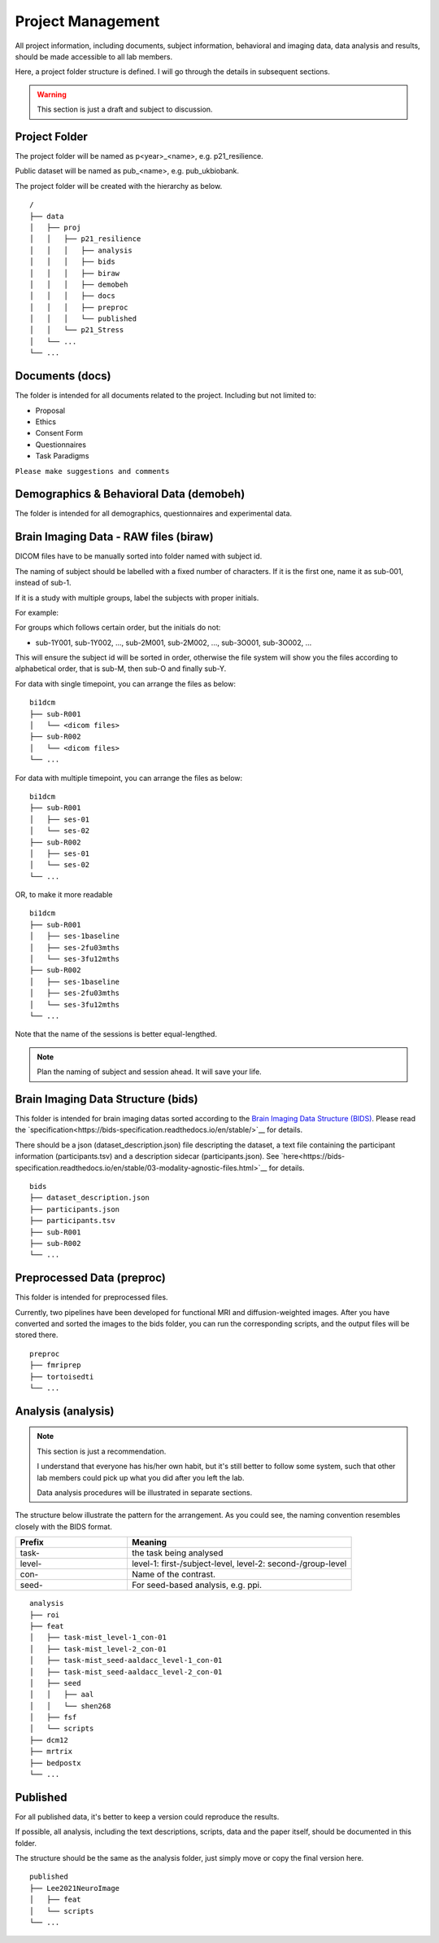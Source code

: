 Project Management
##################

All project information, including documents, subject information, behavioral and imaging data, data analysis and results, should be made accessible to all lab members.

Here, a project folder structure is defined. I will go through the details in subsequent sections.

.. warning::
  This section is just a draft and subject to discussion.

Project Folder
**************

The project folder will be named as p<year>_<name>, e.g. p21_resilience.

Public dataset will be named as pub_<name>, e.g. pub_ukbiobank.

The project folder will be created with the hierarchy as below. 

::

    /
    ├── data
    │   ├── proj
    │   │   ├── p21_resilience
    │   │   │   ├── analysis
    │   │   │   ├── bids
    │   │   │   ├── biraw
    │   │   │   ├── demobeh
    │   │   │   ├── docs
    │   │   │   ├── preproc
    │   │   │   └── published
    │   │   └── p21_Stress
    │   └── ...
    └── ...


Documents (docs)
****************

The folder is intended for all documents related to the project. Including but not limited to:

* Proposal
* Ethics
* Consent Form
* Questionnaires
* Task Paradigms

``Please make suggestions and comments``

Demographics & Behavioral Data (demobeh)
****************************************

The folder is intended for all demographics, questionnaires and experimental data.

Brain Imaging Data - RAW files (biraw)
***********************************

DICOM files have to be manually sorted into folder named with subject id.

The naming of subject should be labelled with a fixed number of characters. If it is the first one, name it as sub-001, instead of sub-1.

If it is a study with multiple groups, label the subjects with proper initials.

For example:

.. list-table:: Path Names
   :widths: 20 40 40
   :header-rows: 1
   
   * - Groups
     - Labels
   * - Age Group: Young, Middle-age, Old
     - sub-Y001, sub-Y002, ..., sub-M001, sub-M002, ..., sub-O001, sub-O002...
   * - Dx: Major Depression, Healthy Control
     - sub-MD001, sub-MD002, ..., sub-HC001, sub-HC002, ...
   * - Intervention: Qigong vs Physical Exercise
     - sub-QG001, sub-QG002, ..., sub-PE001, sub-PE002, ...
   * - Experimental Manipulatin: Sad Mood vs Neutral
     - sub-SAD001, sub-SAD002, ..., sub-NEU001, sub-NEU002, ...

For groups which follows certain order, but the initials do not:

* sub-1Y001, sub-1Y002, ..., sub-2M001, sub-2M002, ..., sub-3O001, sub-3O002, ...

This will ensure the subject id will be sorted in order, otherwise the file system will show you the files according to alphabetical order, that is sub-M, then sub-O and finally sub-Y.

For data with single timepoint, you can arrange the files as below:

::

    bi1dcm
    ├── sub-R001
    │   └── <dicom files>
    ├── sub-R002
    │   └── <dicom files>
    └── ...

For data with multiple timepoint, you can arrange the files as below:

::

    bi1dcm
    ├── sub-R001
    │   ├── ses-01
    │   └── ses-02
    ├── sub-R002
    │   ├── ses-01
    │   └── ses-02
    └── ...

OR, to make it more readable

::

    bi1dcm
    ├── sub-R001
    │   ├── ses-1baseline
    │   ├── ses-2fu03mths
    │   └── ses-3fu12mths
    ├── sub-R002
    │   ├── ses-1baseline
    │   ├── ses-2fu03mths
    │   └── ses-3fu12mths
    └── ...

Note that the name of the sessions is better equal-lengthed.

.. note::
   Plan the naming of subject and session ahead. It will save your life.

Brain Imaging Data Structure (bids)
***********************************

This folder is intended for brain imaging datas sorted according to the `Brain Imaging Data Structure (BIDS) <https://bids.neuroimaging.io/>`__.
Please read the `specification<https://bids-specification.readthedocs.io/en/stable/>`__ for details. 

There should be a json (dataset_description.json) file descripting the dataset, a text file containing the participant information (participants.tsv) and a description sidecar (participants.json). See `here<https://bids-specification.readthedocs.io/en/stable/03-modality-agnostic-files.html>`__ for details.

::

    bids
    ├── dataset_description.json
    ├── participants.json
    ├── participants.tsv
    ├── sub-R001
    ├── sub-R002
    └── ...

Preprocessed Data (preproc)
***************************

This folder is intended for preprocessed files. 

Currently, two pipelines have been developed for functional MRI and diffusion-weighted images. 
After you have converted and sorted the images to the bids folder, you can run the corresponding scripts, and the output files will be stored there.

::

    preproc
    ├── fmriprep
    ├── tortoisedti
    └── ...

Analysis (analysis)
*******************

.. note::
  This section is just a recommendation.
  
  I understand that everyone has his/her own habit, but it's still better to follow some system, 
  such that other lab members could pick up what you did after you left the lab.
  
  Data analysis procedures will be illustrated in separate sections.

The structure below illustrate the pattern for the arrangement. As you could see, the naming convention resembles closely with the BIDS format.

.. list-table:: 
   :widths: 20 40
   :header-rows: 1
   
   * - Prefix
     - Meaning
   * - task-
     - the task being analysed
   * - level-
     - level-1: first-/subject-level, level-2: second-/group-level
   * - con-
     - Name of the contrast.
   * - seed-
     - For seed-based analysis, e.g. ppi.

::

    analysis
    ├── roi
    ├── feat
    │   ├── task-mist_level-1_con-01
    │   ├── task-mist_level-2_con-01
    │   ├── task-mist_seed-aaldacc_level-1_con-01
    │   ├── task-mist_seed-aaldacc_level-2_con-01
    │   ├── seed
    │   │   ├── aal
    │   │   └── shen268
    │   ├── fsf
    │   └── scripts
    ├── dcm12
    ├── mrtrix
    ├── bedpostx
    └── ...

Published
*********

For all published data, it's better to keep a version could reproduce the results.

If possible, all analysis, including the text descriptions, scripts, data and the paper itself, should be documented in this folder.

The structure should be the same as the analysis folder, just simply move or copy the final version here.

::

    published
    ├── Lee2021NeuroImage
    │   ├── feat
    │   └── scripts
    └── ...

